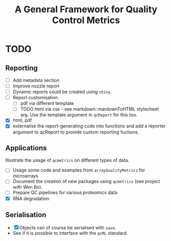#+TITLE: A General Framework for Quality Control Metrics

* TODO
** Reporting
- [ ] Add metadata section
- [ ] Improve nozzle report
- [ ] Dynamic reports could be created using =shiny=.
- [ ] Report customisation
   - [ ] pdf via different template 
   - [ ] TODO html via css - see markdown::mardownToHTML stylecheet arg. Use the template argument in =qcReport= for this too.
- [X] html, pdf
- [X] externalise the report-generating code into functions and 
      add a reporter argument to qcReport to provide custom reporting fuctions.

** Applications
Illustrate the usage of =qcmetrics= on different types of data. 
- [ ] Usage some code and examples from =arrayQualityMetrics= for microarrays
- [ ] Document the creation of new packages using =qcmetrics= (see project with Wen Bo).
- [ ] Prepare QC pipelines for various proteomics data
- [X] RNA degradation

** Serialisation 
- [X] Objects can of course be serialised with =save=.
- See if it is possible to interface with the =qcML= standard.


